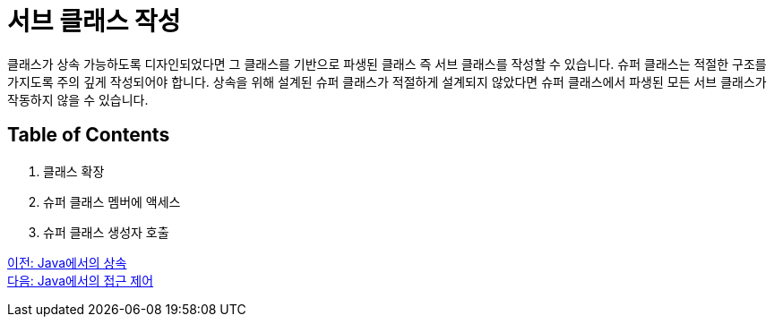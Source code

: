= 서브 클래스 작성

클래스가 상속 가능하도록 디자인되었다면 그 클래스를 기반으로 파생된 클래스 즉 서브 클래스를 작성할 수 있습니다. 슈퍼 클래스는 적절한 구조를 가지도록 주의 깊게 작성되어야 합니다. 상속을 위해 설계된 슈퍼 클래스가 적절하게 설계되지 않았다면 슈퍼 클래스에서 파생된 모든 서브 클래스가 작동하지 않을 수 있습니다.

== Table of Contents

1.	클래스 확장
2.	슈퍼 클래스 멤버에 액세스
3.	슈퍼 클래스 생성자 호출

link:./01_inheritance_in_java.adoc[이전: Java에서의 상속] +
link:./03_access_control_in_java.adoc[다음: Java에서의 접근 제어]